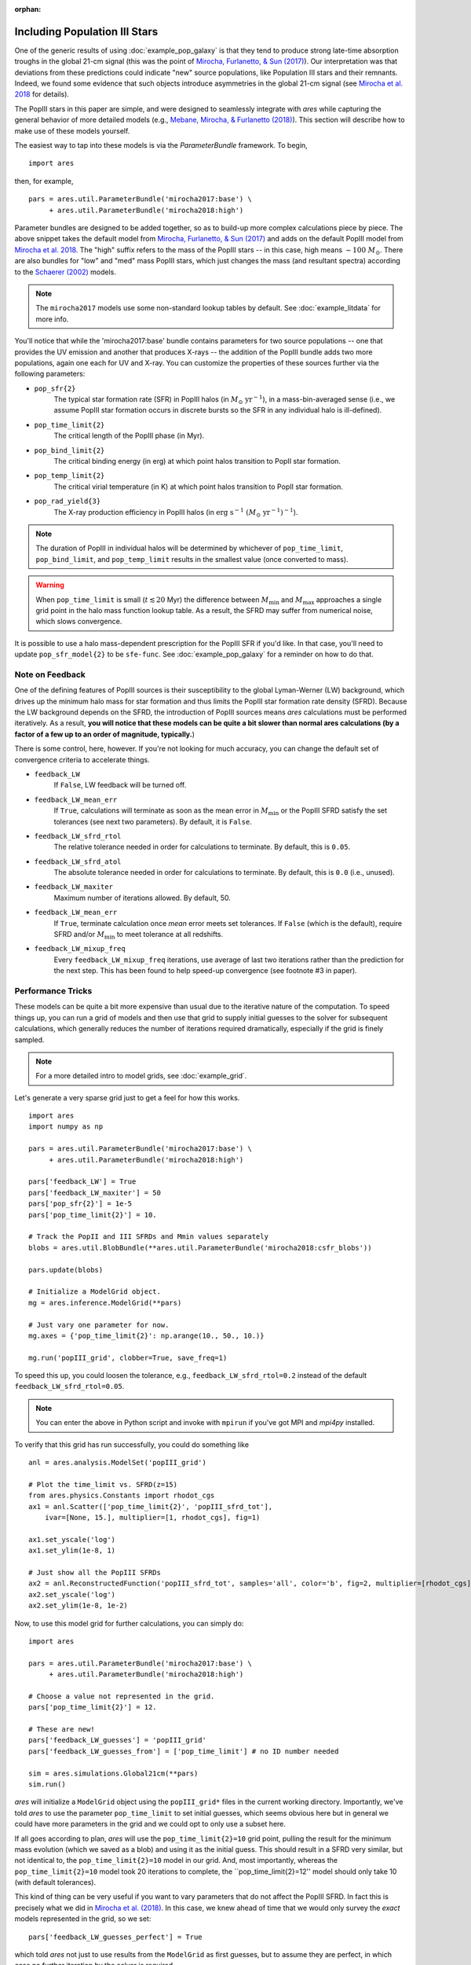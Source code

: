 :orphan:

Including Population III Stars
==============================
One of the generic results of using :doc:`example_pop_galaxy` is that they tend to produce strong late-time absorption troughs in the global 21-cm signal (this was the point of `Mirocha, Furlanetto, & Sun (2017) <http://adsabs.harvard.edu/abs/2017MNRAS.464.1365M>`_). Our interpretation was that deviations from these predictions could indicate "new" source populations, like Population III stars and their remnants. Indeed, we found some evidence that such objects introduce asymmetries in the global 21-cm signal (see `Mirocha et al. 2018 <http://adsabs.harvard.edu/abs/2018MNRAS.478.5591M>`_ for details). 

The PopIII stars in this paper are simple, and were designed to seamlessly integrate with *ares* while capturing the general behavior of more detailed models (e.g., `Mebane, Mirocha, \& Furlanetto (2018) <http://adsabs.harvard.edu/abs/2018MNRAS.479.4544M>`_). This section will describe how to make use of these models yourself.

The easiest way to tap into these models is via the `ParameterBundle` framework. To begin,

::

    import ares

then, for example,

::

    pars = ares.util.ParameterBundle('mirocha2017:base') \
         + ares.util.ParameterBundle('mirocha2018:high')
         
Parameter bundles are designed to be added together, so as to build-up more complex calculations piece by piece. The above snippet takes the default model from `Mirocha, Furlanetto, & Sun (2017) <http://adsabs.harvard.edu/abs/2017MNRAS.464.1365M>`_ and adds on the default PopIII model from `Mirocha et al. 2018 <http://adsabs.harvard.edu/abs/2018MNRAS.478.5591M>`_. The "high" suffix refers to the mass of the PopIII stars -- in this case, high means :math:`\sim 100 \ M_{\odot}`. There are also bundles for "low" and "med" mass PopIII stars, which just changes the mass (and resultant spectra) according to the `Schaerer (2002) <http://adsabs.harvard.edu/abs/2002A%26A...382...28S>`_ models. 

.. note :: The ``mirocha2017`` models use some non-standard lookup tables by default. See :doc:`example_litdata` for more info.

You'll notice that while the 'mirocha2017:base' bundle contains parameters for two source populations -- one that provides the UV emission and another that produces X-rays -- the addition of the PopIII bundle adds two more populations, again one each for UV and X-ray. You can customize the properties of these sources further via the following parameters:

* ``pop_sfr{2}`` 
    The typical star formation rate (SFR) in PopIII halos (in :math:`M_{\odot} \ \mathrm{yr}^{-1}`), in a mass-bin-averaged sense (i.e., we assume PopIII star formation occurs in discrete bursts so the SFR in any individual halo is ill-defined).
* ``pop_time_limit{2}``
    The critical length of the PopIII phase (in Myr).
* ``pop_bind_limit{2}`` 
    The critical binding energy (in erg) at which point halos transition to PopII star formation.
* ``pop_temp_limit{2}`` 
    The critical virial temperature (in K) at which point halos transition to PopII star formation.
* ``pop_rad_yield{3}``
    The X-ray production efficiency in PopIII halos (in :math:`\mathrm{erg} \ \mathrm{s}^{-1} \ (M_{\odot} \ \mathrm{yr}^{-1})^{-1}`). 

.. note :: The duration of PopIII in individual halos will be determined by
    whichever of ``pop_time_limit``, ``pop_bind_limit``, and ``pop_temp_limit`` results in the smallest value (once converted to mass). 
    
.. warning :: When ``pop_time_limit`` is small (:math:`t \lesssim 20` Myr) the difference between :math:`M_{\min}` and :math:`M_{\max}` approaches a single grid point in the halo mass function lookup table. As a result, the SFRD may suffer from numerical noise, which slows convergence. 
    
It is possible to use a halo mass-dependent prescription for the PopIII SFR if you'd like. In that case, you'll need to update ``pop_sfr_model{2}`` to be ``sfe-func``. See :doc:`example_pop_galaxy` for a reminder on how to do that.

Note on Feedback
~~~~~~~~~~~~~~~~
One of the defining features of PopIII sources is their susceptibility to the global Lyman-Werner (LW) background, which drives up the minimum halo mass for star formation and thus limits the PopIII star formation rate density (SFRD). Because the LW background depends on the SFRD, the introduction of PopIII sources means *ares* calculations must be performed iteratively. As a result, **you will notice that these models can be quite a bit slower than normal ares calculations (by a factor of a few up to an order of magnitude, typically.**)

There is some control, here, however. If you're not looking for much accuracy, you can change the default set of convergence criteria to accelerate things.

* ``feedback_LW``
    If ``False``, LW feedback will be turned off.    
* ``feedback_LW_mean_err``
    If ``True``, calculations will terminate as soon as the mean error in :math:`M_{\min}` or the PopIII SFRD satisfy the set tolerances (see next two parameters). By default, it is ``False``.
* ``feedback_LW_sfrd_rtol`` 
    The relative tolerance needed in order for calculations to terminate. By default, this is ``0.05``.
* ``feedback_LW_sfrd_atol`` 
    The absolute tolerance needed in order for calculations to terminate. By default, this is ``0.0`` (i.e., unused).
* ``feedback_LW_maxiter``
    Maximum number of iterations allowed. By default, 50.
* ``feedback_LW_mean_err``
    If ``True``, terminate calculation once *mean* error meets set tolerances. If ``False`` (which is the default), require SFRD and/or :math:`M_{\min}` to meet tolerance at all redshifts.
* ``feedback_LW_mixup_freq``
    Every ``feedback_LW_mixup_freq`` iterations, use average of last two iterations rather than the prediction for the next step. This has been found to help speed-up convergence (see footnote #3 in paper).

Performance Tricks
~~~~~~~~~~~~~~~~~~
These models can be quite a bit more expensive than usual due to the iterative nature of the computation. To speed things up, you can run a grid of models and then use that grid to supply initial guesses to the solver for subsequent calculations, which generally reduces the number of iterations required dramatically, especially if the grid is finely sampled.

.. note :: For a more detailed intro to model grids, see :doc:`example_grid`.

Let's generate a very sparse grid just to get a feel for how this works.

::

    import ares
    import numpy as np

    pars = ares.util.ParameterBundle('mirocha2017:base') \
         + ares.util.ParameterBundle('mirocha2018:high')

    pars['feedback_LW'] = True
    pars['feedback_LW_maxiter'] = 50
    pars['pop_sfr{2}'] = 1e-5
    pars['pop_time_limit{2}'] = 10.

    # Track the PopII and III SFRDs and Mmin values separately
    blobs = ares.util.BlobBundle(**ares.util.ParameterBundle('mirocha2018:csfr_blobs')) 

    pars.update(blobs)

    # Initialize a ModelGrid object.
    mg = ares.inference.ModelGrid(**pars)

    # Just vary one parameter for now.
    mg.axes = {'pop_time_limit{2}': np.arange(10., 50., 10.)}
           
    mg.run('popIII_grid', clobber=True, save_freq=1)

To speed this up, you could loosen the tolerance, e.g., ``feedback_LW_sfrd_rtol=0.2`` instead of the default ``feedback_LW_sfrd_rtol=0.05``.

.. note :: You can enter the above in Python script and invoke with ``mpirun`` if you've got MPI and *mpi4py* installed.


To verify that this grid has run successfully, you could do something like

::

    anl = ares.analysis.ModelSet('popIII_grid')

    # Plot the time_limit vs. SFRD(z=15)
    from ares.physics.Constants import rhodot_cgs
    ax1 = anl.Scatter(['pop_time_limit{2}', 'popIII_sfrd_tot'], 
        ivar=[None, 15.], multiplier=[1, rhodot_cgs], fig=1)

    ax1.set_yscale('log')
    ax1.set_ylim(1e-8, 1)

    # Just show all the PopIII SFRDs
    ax2 = anl.ReconstructedFunction('popIII_sfrd_tot', samples='all', color='b', fig=2, multiplier=[rhodot_cgs])
    ax2.set_yscale('log')
    ax2.set_ylim(1e-8, 1e-2)
    
Now, to use this model grid for further calculations, you can simply do:

::

    import ares

    pars = ares.util.ParameterBundle('mirocha2017:base') \
         + ares.util.ParameterBundle('mirocha2018:high')

    # Choose a value not represented in the grid.
    pars['pop_time_limit{2}'] = 12.

    # These are new!
    pars['feedback_LW_guesses'] = 'popIII_grid'
    pars['feedback_LW_guesses_from'] = ['pop_time_limit'] # no ID number needed
    
    sim = ares.simulations.Global21cm(**pars)
    sim.run()
    
    
*ares* will initialize a ``ModelGrid`` object using the ``popIII_grid*`` files in the current working directory. Importantly, we've told *ares* to use the parameter ``pop_time_limit`` to set initial guesses, which seems obvious here but in general we could have more parameters in the grid and we could opt to only use a subset here.

If all goes according to plan, *ares* will use the ``pop_time_limit{2}=10`` grid point, pulling the result for the minimum mass evolution (which we saved as a blob) and using it as the initial guess. This should result in a SFRD very similar, but not identical to, the ``pop_time_limit{2}=10`` model in our grid. And, most importantly, whereas the ``pop_time_limit{2}=10`` model took 20 iterations to complete, the ``pop_time_limit{2}=12'' model should only take 10 (with default tolerances).

This kind of thing can be very useful if you want to vary parameters that do not affect the PopIII SFRD. In fact this is precisely what we did in `Mirocha et al. (2018) <http://adsabs.harvard.edu/abs/2018MNRAS.478.5591M>`_. In this case, we knew ahead of time that we would only survey the *exact* models represented in the grid, so we set:

::

    pars['feedback_LW_guesses_perfect'] = True
    
which told *ares* not just to use results from the ``ModelGrid`` as first guesses, but to assume they are perfect, in which case no further iteration by the solver is required.
